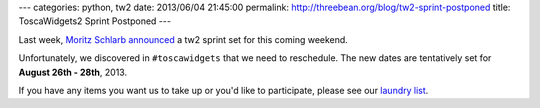 ---
categories: python, tw2
date: 2013/06/04 21:45:00
permalink: http://threebean.org/blog/tw2-sprint-postponed
title: ToscaWidgets2 Sprint Postponed
---

Last week, `Moritz Schlarb announced
<https://groups.google.com/forum/?fromgroups#!topic/toscawidgets-discuss/SArSEBQYyiw>`_
a tw2 sprint set for this coming weekend.

Unfortunately, we discovered in ``#toscawidgets`` that we need to reschedule.
The new dates are tentatively set for **August 26th - 28th**, 2013.

If you have any items you want us to take up or you'd like to participate,
please see our `laundry list
<https://github.com/toscawidgets/tw2.core/issues/86>`_.
